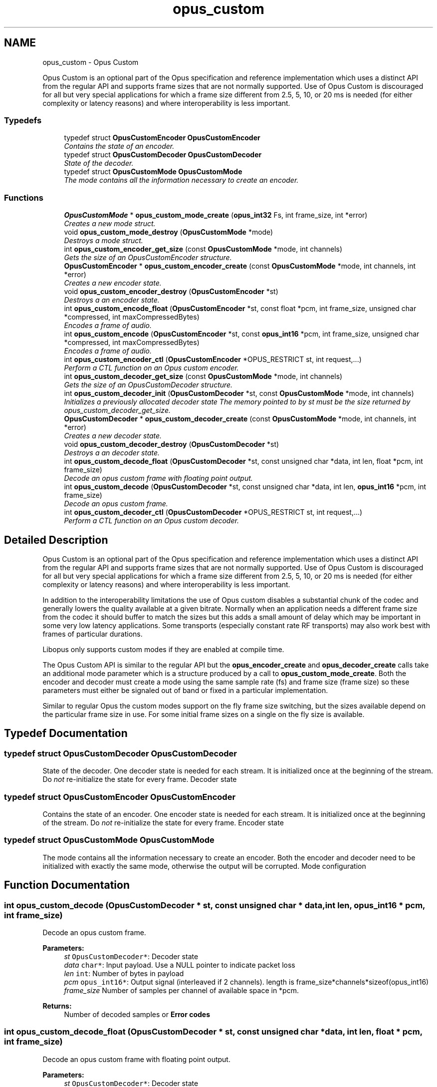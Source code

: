 .TH "opus_custom" 3 "Thu Jan 12 2017" "Version 1.1.3" "Opus" \" -*- nroff -*-
.ad l
.nh
.SH NAME
opus_custom \- Opus Custom
.PP
Opus Custom is an optional part of the Opus specification and reference implementation which uses a distinct API from the regular API and supports frame sizes that are not normally supported\&. Use of Opus Custom is discouraged for all but very special applications for which a frame size different from 2\&.5, 5, 10, or 20 ms is needed (for either complexity or latency reasons) and where interoperability is less important\&.  

.SS "Typedefs"

.in +1c
.ti -1c
.RI "typedef struct \fBOpusCustomEncoder\fP \fBOpusCustomEncoder\fP"
.br
.RI "\fIContains the state of an encoder\&. \fP"
.ti -1c
.RI "typedef struct \fBOpusCustomDecoder\fP \fBOpusCustomDecoder\fP"
.br
.RI "\fIState of the decoder\&. \fP"
.ti -1c
.RI "typedef struct \fBOpusCustomMode\fP \fBOpusCustomMode\fP"
.br
.RI "\fIThe mode contains all the information necessary to create an encoder\&. \fP"
.in -1c
.SS "Functions"

.in +1c
.ti -1c
.RI "\fBOpusCustomMode\fP * \fBopus_custom_mode_create\fP (\fBopus_int32\fP Fs, int frame_size, int *error)"
.br
.RI "\fICreates a new mode struct\&. \fP"
.ti -1c
.RI "void \fBopus_custom_mode_destroy\fP (\fBOpusCustomMode\fP *mode)"
.br
.RI "\fIDestroys a mode struct\&. \fP"
.ti -1c
.RI "int \fBopus_custom_encoder_get_size\fP (const \fBOpusCustomMode\fP *mode, int channels)"
.br
.RI "\fIGets the size of an OpusCustomEncoder structure\&. \fP"
.ti -1c
.RI "\fBOpusCustomEncoder\fP * \fBopus_custom_encoder_create\fP (const \fBOpusCustomMode\fP *mode, int channels, int *error)"
.br
.RI "\fICreates a new encoder state\&. \fP"
.ti -1c
.RI "void \fBopus_custom_encoder_destroy\fP (\fBOpusCustomEncoder\fP *st)"
.br
.RI "\fIDestroys a an encoder state\&. \fP"
.ti -1c
.RI "int \fBopus_custom_encode_float\fP (\fBOpusCustomEncoder\fP *st, const float *pcm, int frame_size, unsigned char *compressed, int maxCompressedBytes)"
.br
.RI "\fIEncodes a frame of audio\&. \fP"
.ti -1c
.RI "int \fBopus_custom_encode\fP (\fBOpusCustomEncoder\fP *st, const \fBopus_int16\fP *pcm, int frame_size, unsigned char *compressed, int maxCompressedBytes)"
.br
.RI "\fIEncodes a frame of audio\&. \fP"
.ti -1c
.RI "int \fBopus_custom_encoder_ctl\fP (\fBOpusCustomEncoder\fP *OPUS_RESTRICT st, int request,\&.\&.\&.)"
.br
.RI "\fIPerform a CTL function on an Opus custom encoder\&. \fP"
.ti -1c
.RI "int \fBopus_custom_decoder_get_size\fP (const \fBOpusCustomMode\fP *mode, int channels)"
.br
.RI "\fIGets the size of an OpusCustomDecoder structure\&. \fP"
.ti -1c
.RI "int \fBopus_custom_decoder_init\fP (\fBOpusCustomDecoder\fP *st, const \fBOpusCustomMode\fP *mode, int channels)"
.br
.RI "\fIInitializes a previously allocated decoder state The memory pointed to by st must be the size returned by opus_custom_decoder_get_size\&. \fP"
.ti -1c
.RI "\fBOpusCustomDecoder\fP * \fBopus_custom_decoder_create\fP (const \fBOpusCustomMode\fP *mode, int channels, int *error)"
.br
.RI "\fICreates a new decoder state\&. \fP"
.ti -1c
.RI "void \fBopus_custom_decoder_destroy\fP (\fBOpusCustomDecoder\fP *st)"
.br
.RI "\fIDestroys a an decoder state\&. \fP"
.ti -1c
.RI "int \fBopus_custom_decode_float\fP (\fBOpusCustomDecoder\fP *st, const unsigned char *data, int len, float *pcm, int frame_size)"
.br
.RI "\fIDecode an opus custom frame with floating point output\&. \fP"
.ti -1c
.RI "int \fBopus_custom_decode\fP (\fBOpusCustomDecoder\fP *st, const unsigned char *data, int len, \fBopus_int16\fP *pcm, int frame_size)"
.br
.RI "\fIDecode an opus custom frame\&. \fP"
.ti -1c
.RI "int \fBopus_custom_decoder_ctl\fP (\fBOpusCustomDecoder\fP *OPUS_RESTRICT st, int request,\&.\&.\&.)"
.br
.RI "\fIPerform a CTL function on an Opus custom decoder\&. \fP"
.in -1c
.SH "Detailed Description"
.PP 
Opus Custom is an optional part of the Opus specification and reference implementation which uses a distinct API from the regular API and supports frame sizes that are not normally supported\&. Use of Opus Custom is discouraged for all but very special applications for which a frame size different from 2\&.5, 5, 10, or 20 ms is needed (for either complexity or latency reasons) and where interoperability is less important\&. 

In addition to the interoperability limitations the use of Opus custom disables a substantial chunk of the codec and generally lowers the quality available at a given bitrate\&. Normally when an application needs a different frame size from the codec it should buffer to match the sizes but this adds a small amount of delay which may be important in some very low latency applications\&. Some transports (especially constant rate RF transports) may also work best with frames of particular durations\&.
.PP
Libopus only supports custom modes if they are enabled at compile time\&.
.PP
The Opus Custom API is similar to the regular API but the \fBopus_encoder_create\fP and \fBopus_decoder_create\fP calls take an additional mode parameter which is a structure produced by a call to \fBopus_custom_mode_create\fP\&. Both the encoder and decoder must create a mode using the same sample rate (fs) and frame size (frame size) so these parameters must either be signaled out of band or fixed in a particular implementation\&.
.PP
Similar to regular Opus the custom modes support on the fly frame size switching, but the sizes available depend on the particular frame size in use\&. For some initial frame sizes on a single on the fly size is available\&. 
.SH "Typedef Documentation"
.PP 
.SS "typedef struct \fBOpusCustomDecoder\fP \fBOpusCustomDecoder\fP"

.PP
State of the decoder\&. One decoder state is needed for each stream\&. It is initialized once at the beginning of the stream\&. Do \fInot\fP re-initialize the state for every frame\&. Decoder state 
.SS "typedef struct \fBOpusCustomEncoder\fP \fBOpusCustomEncoder\fP"

.PP
Contains the state of an encoder\&. One encoder state is needed for each stream\&. It is initialized once at the beginning of the stream\&. Do \fInot\fP re-initialize the state for every frame\&. Encoder state 
.SS "typedef struct \fBOpusCustomMode\fP \fBOpusCustomMode\fP"

.PP
The mode contains all the information necessary to create an encoder\&. Both the encoder and decoder need to be initialized with exactly the same mode, otherwise the output will be corrupted\&. Mode configuration 
.SH "Function Documentation"
.PP 
.SS "int opus_custom_decode (\fBOpusCustomDecoder\fP * st, const unsigned char * data, int len, \fBopus_int16\fP * pcm, int frame_size)"

.PP
Decode an opus custom frame\&. 
.PP
\fBParameters:\fP
.RS 4
\fIst\fP \fCOpusCustomDecoder*\fP: Decoder state 
.br
\fIdata\fP \fCchar*\fP: Input payload\&. Use a NULL pointer to indicate packet loss 
.br
\fIlen\fP \fCint\fP: Number of bytes in payload 
.br
\fIpcm\fP \fCopus_int16*\fP: Output signal (interleaved if 2 channels)\&. length is frame_size*channels*sizeof(opus_int16) 
.br
\fIframe_size\fP Number of samples per channel of available space in *pcm\&. 
.RE
.PP
\fBReturns:\fP
.RS 4
Number of decoded samples or \fBError codes\fP 
.RE
.PP

.SS "int opus_custom_decode_float (\fBOpusCustomDecoder\fP * st, const unsigned char * data, int len, float * pcm, int frame_size)"

.PP
Decode an opus custom frame with floating point output\&. 
.PP
\fBParameters:\fP
.RS 4
\fIst\fP \fCOpusCustomDecoder*\fP: Decoder state 
.br
\fIdata\fP \fCchar*\fP: Input payload\&. Use a NULL pointer to indicate packet loss 
.br
\fIlen\fP \fCint\fP: Number of bytes in payload 
.br
\fIpcm\fP \fCfloat*\fP: Output signal (interleaved if 2 channels)\&. length is frame_size*channels*sizeof(float) 
.br
\fIframe_size\fP Number of samples per channel of available space in *pcm\&. 
.RE
.PP
\fBReturns:\fP
.RS 4
Number of decoded samples or \fBError codes\fP 
.RE
.PP

.SS "\fBOpusCustomDecoder\fP* opus_custom_decoder_create (const \fBOpusCustomMode\fP * mode, int channels, int * error)"

.PP
Creates a new decoder state\&. Each stream needs its own decoder state (can't be shared across simultaneous streams)\&. 
.PP
\fBParameters:\fP
.RS 4
\fImode\fP \fCOpusCustomMode\fP: Contains all the information about the characteristics of the stream (must be the same characteristics as used for the encoder) 
.br
\fIchannels\fP \fCint\fP: Number of channels 
.br
\fIerror\fP \fCint*\fP: Returns an error code 
.RE
.PP
\fBReturns:\fP
.RS 4
Newly created decoder state\&. 
.RE
.PP

.SS "int opus_custom_decoder_ctl (\fBOpusCustomDecoder\fP *OPUS_RESTRICT st, int request,  \&.\&.\&.)"

.PP
Perform a CTL function on an Opus custom decoder\&. Generally the request and subsequent arguments are generated by a convenience macro\&. 
.PP
\fBSee also:\fP
.RS 4
\fBGeneric CTLs\fP 
.RE
.PP

.SS "void opus_custom_decoder_destroy (\fBOpusCustomDecoder\fP * st)"

.PP
Destroys a an decoder state\&. 
.PP
\fBParameters:\fP
.RS 4
\fIst\fP \fCOpusCustomDecoder*\fP: State to be freed\&. 
.RE
.PP

.SS "int opus_custom_decoder_get_size (const \fBOpusCustomMode\fP * mode, int channels)"

.PP
Gets the size of an OpusCustomDecoder structure\&. 
.PP
\fBParameters:\fP
.RS 4
\fImode\fP \fCOpusCustomMode *\fP: Mode configuration 
.br
\fIchannels\fP \fCint\fP: Number of channels 
.RE
.PP
\fBReturns:\fP
.RS 4
size 
.RE
.PP

.SS "int opus_custom_decoder_init (\fBOpusCustomDecoder\fP * st, const \fBOpusCustomMode\fP * mode, int channels)"

.PP
Initializes a previously allocated decoder state The memory pointed to by st must be the size returned by opus_custom_decoder_get_size\&. This is intended for applications which use their own allocator instead of malloc\&. 
.PP
\fBSee also:\fP
.RS 4
\fBopus_custom_decoder_create()\fP,\fBopus_custom_decoder_get_size()\fP To reset a previously initialized state use the \fBOPUS_RESET_STATE\fP CTL\&. 
.RE
.PP
\fBParameters:\fP
.RS 4
\fIst\fP \fCOpusCustomDecoder*\fP: Decoder state 
.br
\fImode\fP \fCOpusCustomMode *\fP: Contains all the information about the characteristics of the stream (must be the same characteristics as used for the encoder) 
.br
\fIchannels\fP \fCint\fP: Number of channels 
.RE
.PP
\fBReturns:\fP
.RS 4
OPUS_OK Success or \fBError codes\fP 
.RE
.PP

.SS "int opus_custom_encode (\fBOpusCustomEncoder\fP * st, const \fBopus_int16\fP * pcm, int frame_size, unsigned char * compressed, int maxCompressedBytes)"

.PP
Encodes a frame of audio\&. 
.PP
\fBParameters:\fP
.RS 4
\fIst\fP \fCOpusCustomEncoder*\fP: Encoder state 
.br
\fIpcm\fP \fCopus_int16*\fP: PCM audio in signed 16-bit format (native endian)\&. There must be exactly frame_size samples per channel\&. 
.br
\fIframe_size\fP \fCint\fP: Number of samples per frame of input signal 
.br
\fIcompressed\fP \fCchar *\fP: The compressed data is written here\&. This may not alias pcm and must be at least maxCompressedBytes long\&. 
.br
\fImaxCompressedBytes\fP \fCint\fP: Maximum number of bytes to use for compressing the frame (can change from one frame to another) 
.RE
.PP
\fBReturns:\fP
.RS 4
Number of bytes written to 'compressed'\&. If negative, an error has occurred (see error codes)\&. It is IMPORTANT that the length returned be somehow transmitted to the decoder\&. Otherwise, no decoding is possible\&. 
.RE
.PP

.SS "int opus_custom_encode_float (\fBOpusCustomEncoder\fP * st, const float * pcm, int frame_size, unsigned char * compressed, int maxCompressedBytes)"

.PP
Encodes a frame of audio\&. 
.PP
\fBParameters:\fP
.RS 4
\fIst\fP \fCOpusCustomEncoder*\fP: Encoder state 
.br
\fIpcm\fP \fCfloat*\fP: PCM audio in float format, with a normal range of +/-1\&.0\&. Samples with a range beyond +/-1\&.0 are supported but will be clipped by decoders using the integer API and should only be used if it is known that the far end supports extended dynamic range\&. There must be exactly frame_size samples per channel\&. 
.br
\fIframe_size\fP \fCint\fP: Number of samples per frame of input signal 
.br
\fIcompressed\fP \fCchar *\fP: The compressed data is written here\&. This may not alias pcm and must be at least maxCompressedBytes long\&. 
.br
\fImaxCompressedBytes\fP \fCint\fP: Maximum number of bytes to use for compressing the frame (can change from one frame to another) 
.RE
.PP
\fBReturns:\fP
.RS 4
Number of bytes written to 'compressed'\&. If negative, an error has occurred (see error codes)\&. It is IMPORTANT that the length returned be somehow transmitted to the decoder\&. Otherwise, no decoding is possible\&. 
.RE
.PP

.SS "\fBOpusCustomEncoder\fP* opus_custom_encoder_create (const \fBOpusCustomMode\fP * mode, int channels, int * error)"

.PP
Creates a new encoder state\&. Each stream needs its own encoder state (can't be shared across simultaneous streams)\&. 
.PP
\fBParameters:\fP
.RS 4
\fImode\fP \fCOpusCustomMode*\fP: Contains all the information about the characteristics of the stream (must be the same characteristics as used for the decoder) 
.br
\fIchannels\fP \fCint\fP: Number of channels 
.br
\fIerror\fP \fCint*\fP: Returns an error code 
.RE
.PP
\fBReturns:\fP
.RS 4
Newly created encoder state\&. 
.RE
.PP

.SS "int opus_custom_encoder_ctl (\fBOpusCustomEncoder\fP *OPUS_RESTRICT st, int request,  \&.\&.\&.)"

.PP
Perform a CTL function on an Opus custom encoder\&. Generally the request and subsequent arguments are generated by a convenience macro\&. 
.PP
\fBSee also:\fP
.RS 4
\fBEncoder related CTLs\fP 
.RE
.PP

.SS "void opus_custom_encoder_destroy (\fBOpusCustomEncoder\fP * st)"

.PP
Destroys a an encoder state\&. 
.PP
\fBParameters:\fP
.RS 4
\fIst\fP \fCOpusCustomEncoder*\fP: State to be freed\&. 
.RE
.PP

.SS "int opus_custom_encoder_get_size (const \fBOpusCustomMode\fP * mode, int channels)"

.PP
Gets the size of an OpusCustomEncoder structure\&. 
.PP
\fBParameters:\fP
.RS 4
\fImode\fP \fCOpusCustomMode *\fP: Mode configuration 
.br
\fIchannels\fP \fCint\fP: Number of channels 
.RE
.PP
\fBReturns:\fP
.RS 4
size 
.RE
.PP

.SS "\fBOpusCustomMode\fP* opus_custom_mode_create (\fBopus_int32\fP Fs, int frame_size, int * error)"

.PP
Creates a new mode struct\&. This will be passed to an encoder or decoder\&. The mode MUST NOT BE DESTROYED until the encoders and decoders that use it are destroyed as well\&. 
.PP
\fBParameters:\fP
.RS 4
\fIFs\fP \fCint\fP: Sampling rate (8000 to 96000 Hz) 
.br
\fIframe_size\fP \fCint\fP: Number of samples (per channel) to encode in each packet (64 - 1024, prime factorization must contain zero or more 2s, 3s, or 5s and no other primes) 
.br
\fIerror\fP \fCint*\fP: Returned error code (if NULL, no error will be returned) 
.RE
.PP
\fBReturns:\fP
.RS 4
A newly created mode 
.RE
.PP

.SS "void opus_custom_mode_destroy (\fBOpusCustomMode\fP * mode)"

.PP
Destroys a mode struct\&. Only call this after all encoders and decoders using this mode are destroyed as well\&. 
.PP
\fBParameters:\fP
.RS 4
\fImode\fP \fCOpusCustomMode*\fP: Mode to be freed\&. 
.RE
.PP

.SH "Author"
.PP 
Generated automatically by Doxygen for Opus from the source code\&.
